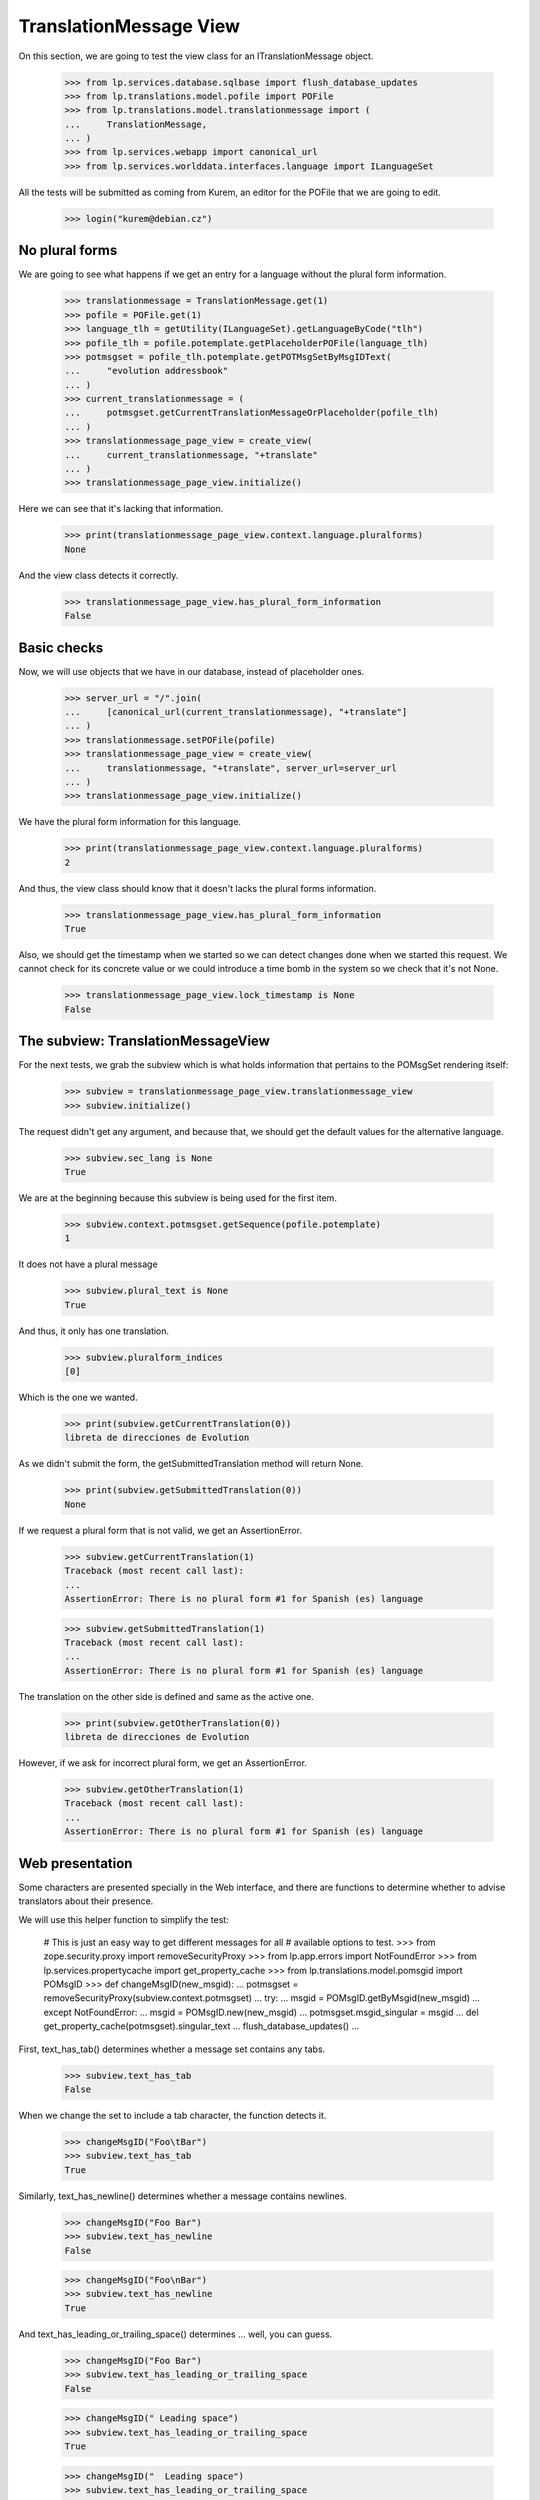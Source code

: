 TranslationMessage View
=======================

On this section, we are going to test the view class for an
ITranslationMessage object.

    >>> from lp.services.database.sqlbase import flush_database_updates
    >>> from lp.translations.model.pofile import POFile
    >>> from lp.translations.model.translationmessage import (
    ...     TranslationMessage,
    ... )
    >>> from lp.services.webapp import canonical_url
    >>> from lp.services.worlddata.interfaces.language import ILanguageSet

All the tests will be submitted as coming from Kurem, an editor for the
POFile that we are going to edit.

    >>> login("kurem@debian.cz")


No plural forms
---------------

We are going to see what happens if we get an entry for a language
without the plural form information.

    >>> translationmessage = TranslationMessage.get(1)
    >>> pofile = POFile.get(1)
    >>> language_tlh = getUtility(ILanguageSet).getLanguageByCode("tlh")
    >>> pofile_tlh = pofile.potemplate.getPlaceholderPOFile(language_tlh)
    >>> potmsgset = pofile_tlh.potemplate.getPOTMsgSetByMsgIDText(
    ...     "evolution addressbook"
    ... )
    >>> current_translationmessage = (
    ...     potmsgset.getCurrentTranslationMessageOrPlaceholder(pofile_tlh)
    ... )
    >>> translationmessage_page_view = create_view(
    ...     current_translationmessage, "+translate"
    ... )
    >>> translationmessage_page_view.initialize()

Here we can see that it's lacking that information.

    >>> print(translationmessage_page_view.context.language.pluralforms)
    None

And the view class detects it correctly.

    >>> translationmessage_page_view.has_plural_form_information
    False


Basic checks
------------

Now, we will use objects that we have in our database, instead of
placeholder ones.

    >>> server_url = "/".join(
    ...     [canonical_url(current_translationmessage), "+translate"]
    ... )
    >>> translationmessage.setPOFile(pofile)
    >>> translationmessage_page_view = create_view(
    ...     translationmessage, "+translate", server_url=server_url
    ... )
    >>> translationmessage_page_view.initialize()

We have the plural form information for this language.

    >>> print(translationmessage_page_view.context.language.pluralforms)
    2

And thus, the view class should know that it doesn't lacks the plural forms
information.

    >>> translationmessage_page_view.has_plural_form_information
    True

Also, we should get the timestamp when we started so we can detect changes
done when we started this request. We cannot check for its concrete value
or we could introduce a time bomb in the system so we check that it's not
None.

    >>> translationmessage_page_view.lock_timestamp is None
    False


The subview: TranslationMessageView
-----------------------------------

For the next tests, we grab the subview which is what holds information
that pertains to the POMsgSet rendering itself:

    >>> subview = translationmessage_page_view.translationmessage_view
    >>> subview.initialize()

The request didn't get any argument, and because that, we should get the
default values for the alternative language.

    >>> subview.sec_lang is None
    True

We are at the beginning because this subview is being used for the first
item.

    >>> subview.context.potmsgset.getSequence(pofile.potemplate)
    1

It does not have a plural message

    >>> subview.plural_text is None
    True

And thus, it only has one translation.

    >>> subview.pluralform_indices
    [0]

Which is the one we wanted.

    >>> print(subview.getCurrentTranslation(0))
    libreta de direcciones de Evolution

As we didn't submit the form, the getSubmittedTranslation method will
return None.

    >>> print(subview.getSubmittedTranslation(0))
    None

If we request a plural form that is not valid, we get an AssertionError.

    >>> subview.getCurrentTranslation(1)
    Traceback (most recent call last):
    ...
    AssertionError: There is no plural form #1 for Spanish (es) language

    >>> subview.getSubmittedTranslation(1)
    Traceback (most recent call last):
    ...
    AssertionError: There is no plural form #1 for Spanish (es) language

The translation on the other side is defined and same as the active one.

    >>> print(subview.getOtherTranslation(0))
    libreta de direcciones de Evolution

However, if we ask for incorrect plural form, we get an AssertionError.

    >>> subview.getOtherTranslation(1)
    Traceback (most recent call last):
    ...
    AssertionError: There is no plural form #1 for Spanish (es) language


Web presentation
----------------

Some characters are presented specially in the Web interface, and there are
functions to determine whether to advise translators about their presence.

We will use this helper function to simplify the test:

    # This is just an easy way to get different messages for all
    # available options to test.
    >>> from zope.security.proxy import removeSecurityProxy
    >>> from lp.app.errors import NotFoundError
    >>> from lp.services.propertycache import get_property_cache
    >>> from lp.translations.model.pomsgid import POMsgID
    >>> def changeMsgID(new_msgid):
    ...     potmsgset = removeSecurityProxy(subview.context.potmsgset)
    ...     try:
    ...         msgid = POMsgID.getByMsgid(new_msgid)
    ...     except NotFoundError:
    ...         msgid = POMsgID.new(new_msgid)
    ...     potmsgset.msgid_singular = msgid
    ...     del get_property_cache(potmsgset).singular_text
    ...     flush_database_updates()
    ...

First, text_has_tab() determines whether a message set contains any tabs.

    >>> subview.text_has_tab
    False

When we change the set to include a tab character, the function detects it.

    >>> changeMsgID("Foo\tBar")
    >>> subview.text_has_tab
    True

Similarly, text_has_newline() determines whether a message contains newlines.

    >>> changeMsgID("Foo Bar")
    >>> subview.text_has_newline
    False

    >>> changeMsgID("Foo\nBar")
    >>> subview.text_has_newline
    True

And text_has_leading_or_trailing_space() determines ... well, you can guess.

    >>> changeMsgID("Foo Bar")
    >>> subview.text_has_leading_or_trailing_space
    False

    >>> changeMsgID(" Leading space")
    >>> subview.text_has_leading_or_trailing_space
    True

    >>> changeMsgID("  Leading space")
    >>> subview.text_has_leading_or_trailing_space
    True

    >>> changeMsgID("Trailing space ")
    >>> subview.text_has_leading_or_trailing_space
    True

    >>> changeMsgID("Trailing space  ")
    >>> subview.text_has_leading_or_trailing_space
    True

    >>> changeMsgID("Leading\n Space  ")
    >>> subview.text_has_leading_or_trailing_space
    True

    >>> changeMsgID("Trailing \nSpace  ")
    >>> subview.text_has_leading_or_trailing_space
    True

    >>> changeMsgID("Trailing \r\nspace")
    >>> subview.text_has_leading_or_trailing_space
    True

    >>> import transaction
    >>> transaction.commit()


Submitting translations
-----------------------

A new translation is submitted through the view.

    >>> form = {
    ...     "lock_timestamp": "2006-11-28T13:00:00+00:00",
    ...     "alt": None,
    ...     "msgset_1": None,
    ...     "msgset_1_es_translation_0_radiobutton": (
    ...         "msgset_1_es_translation_0_new"
    ...     ),
    ...     "msgset_1_es_translation_0_new": "Foo",
    ...     "submit_translations": "Save &amp; Continue",
    ... }
    >>> translationmessage_page_view = create_view(
    ...     translationmessage, "+translate", form=form, server_url=server_url
    ... )
    >>> translationmessage_page_view.request.method = "POST"
    >>> translationmessage_page_view.initialize()
    >>> transaction.commit()

Now, let's see how the system prevents a submission that has a timestamp older
than when last current translation was submitted.

    >>> from zope import datetime as zope_datetime
    >>> old_timestamp_text = "2006-11-28T12:30:00+00:00"
    >>> old_timestamp = zope_datetime.parseDatetimetz(old_timestamp_text)

We can see here that translation in pomsgset is newer than old_timestamp.

    >>> potmsgset.isTranslationNewerThan(pofile, old_timestamp)
    True

And current value

    >>> for translation in potmsgset.getCurrentTranslation(
    ...     pofile.potemplate,
    ...     pofile.language,
    ...     pofile.potemplate.translation_side,
    ... ).translations:
    ...     print(translation)
    Foo

We do the submission with that lock_timestamp.

    >>> server_url = "/".join(
    ...     [canonical_url(translationmessage), "+translate"]
    ... )
    >>> form = {
    ...     "lock_timestamp": old_timestamp_text,
    ...     "alt": None,
    ...     "msgset_1": None,
    ...     "msgset_1_es_translation_0_radiobutton": (
    ...         "msgset_1_es_translation_0_new"
    ...     ),
    ...     "msgset_1_es_translation_0_new": "Foos",
    ...     "submit_translations": "Save &amp; Continue",
    ... }
    >>> translationmessage_page_view = create_view(
    ...     translationmessage, "+translate", form=form, server_url=server_url
    ... )
    >>> translationmessage_page_view.request.method = "POST"
    >>> translationmessage_page_view.initialize()
    >>> for (
    ...     notification
    ... ) in translationmessage_page_view.request.notifications:
    ...     print(notification.message)
    There is an error in the translation you provided. Please correct it
    before continuing.
    >>> print(translationmessage_page_view.error)
    This translation has changed since you last saw it.  To avoid
    accidentally reverting work done by others, we added your
    translations as suggestions.  Please review the current values.
    >>> transaction.commit()

This submission is not saved because there is another modification, this
means that timestamps remain unchanged.

    >>> potmsgset.isTranslationNewerThan(pofile, old_timestamp)
    True

And active text too

    >>> for translation in potmsgset.getCurrentTranslation(
    ...     pofile.potemplate,
    ...     pofile.language,
    ...     pofile.potemplate.translation_side,
    ... ).translations:
    ...     print(translation)
    Foo


Bogus translation submission
----------------------------

What would happen if we get a submit for another msgset that isn't being
considered?

    >>> server_url = "/".join(
    ...     [canonical_url(translationmessage), "+translate"]
    ... )
    >>> form = {
    ...     "lock_timestamp": "2006-11-28 13:00:00 UTC",
    ...     "alt": None,
    ...     "msgset_2": None,
    ...     "msgset_2_es_translation_0_new": "Foo",
    ...     "msgset_2_es_translation_0_new_checkbox": True,
    ...     "submit_translations": "Save &amp; Continue",
    ... }
    >>> translationmessage_page_view = create_view(
    ...     translationmessage, "+translate", form=form, server_url=server_url
    ... )
    >>> translationmessage_page_view.request.method = "POST"
    >>> translationmessage_page_view.initialize()

The list of translations parsed will be empty because the submission is
ignored:

    >>> translationmessage_page_view.form_posted_translations
    {}

And since this was a POST, we don't even build the subview:

    >>> translationmessage_page_view.translationmessage_view is None
    True


TranslationMessageSuggestions
-----------------------------

This class keeps all suggestions available for a concrete
ITranslationMessage.

    >>> import pytz
    >>> from zope.component import getUtility
    >>> from lp.translations.browser.translationmessage import (
    ...     TranslationMessageSuggestions,
    ... )
    >>> from lp.registry.interfaces.person import IPersonSet
    >>> from lp.translations.interfaces.potemplate import IPOTemplateSet

We are going to work with Evolution's evolution-2.2 template.

    >>> potemplate_set = getUtility(IPOTemplateSet)
    >>> potemplates = potemplate_set.getAllByName("evolution-2.2")
    >>> potemplate_trunk = potemplates[0]
    >>> potemplate_hoary = potemplates[1]
    >>> print(potemplate_trunk.title)
    Template "evolution-2.2" in Evolution trunk
    >>> print(potemplate_hoary.title)
    Template "evolution-2.2" in Ubuntu Hoary package "evolution"

For alternative suggestions we need two languages, the one being
translated and other one providing suggestions. We will use Japanese
as the language to get suggestions for because it has less plural forms
than the other choosen language, Spanish.

    # Japanese translation for this template doesn't exist yet in our
    # database, we need to create it first.
    >>> pofile_ja = potemplate_trunk.newPOFile("ja")
    >>> pofile_ja.language.pluralforms
    1
    >>> pofile_es = potemplate_trunk.getPOFileByLang("es")
    >>> pofile_es.language.pluralforms
    2

We are going to work with a plural form message.

    >>> potmsgset = potemplate_trunk.getPOTMsgSetByMsgIDText(
    ...     "%d contact", "%d contacts"
    ... )
    >>> potmsgset.msgid_plural is None
    False

Also, we are going to create a new translation for the Japanese
language that will be used as the suggestion.

    >>> UTC = pytz.timezone("UTC")
    >>> carlos = getUtility(IPersonSet).getByName("carlos")
    >>> login("carlos@canonical.com")
    >>> translation_message_ja = factory.makeCurrentTranslationMessage(
    ...     pofile=pofile_ja,
    ...     potmsgset=potmsgset,
    ...     translator=carlos,
    ...     reviewer=carlos,
    ...     translations={0: "Foo %d"},
    ... )
    >>> for translation in translation_message_ja.translations:
    ...     print(translation)
    ...
    Foo %d

Let's get current message in Spanish.

# XXX JeroenVermeulen 2010-11-19: Hard-coding the wrong translation side
# here to make the test pass.  Once we update the is_current_* flags in
# the sample data, this should start to fail and then we can update it
# to use pofile_es.potemplate.translation_side instead.
    >>> from lp.translations.interfaces.side import TranslationSide
    >>> translation_message_es = potmsgset.getCurrentTranslation(
    ...     pofile_es.potemplate, pofile_es.language, TranslationSide.UBUNTU
    ... )

And we prepare the ITranslationMessageSuggestions object for the higher
Spanish plural form.

    >>> suggestions = TranslationMessageSuggestions(
    ...     title="Testing",
    ...     translation=translation_message_es,
    ...     submissions=[translation_message_ja],
    ...     user_is_official_translator=True,
    ...     form_is_writeable=True,
    ...     plural_form=(pofile_es.language.pluralforms - 1),
    ... )

Which produces no suggestions, because Japanese only has one form but
Spanish has two.

    >>> print(suggestions.submissions)
    []

However, when we use the first plural form, which exists in both
languages...

    >>> suggestions = TranslationMessageSuggestions(
    ...     title="Testing",
    ...     translation=translation_message_es,
    ...     submissions=[translation_message_ja],
    ...     user_is_official_translator=True,
    ...     form_is_writeable=True,
    ...     plural_form=0,
    ... )

... we get suggestions.

    >>> len(suggestions.submissions)
    1
    >>> submission = suggestions.submissions[0]
    >>> for attr in sorted(dir(submission)):
    ...     if not attr.startswith("_"):
    ...         print("%s: %s" % (attr, getattr(submission, attr)))
    ...
    date_created: ...
    id: ...
    is_empty: False
    is_local_to_pofile: False
    is_traversable: ...
    language: ...
    legal_warning: False
    origin_html_id: msgset_15_ja_suggestion_..._0_origin
    person: ...
    plural_index: 0
    pofile: ...
    potmsgset: ...
    row_html_id:
    suggestion_dismissable_class: msgset_15_dismissable_button
    suggestion_html_id: msgset_15_ja_suggestion_..._0
    suggestion_text: Foo <code>%d</code>
    translation_html_id: msgset_15_es_translation_0
    translationmessage: ...

Another reason why a suggestion might not have translations for all
plural forms is that it was submitted as a translation for an English
message that didn't have a plural.

Here, an identical message is added to the two Evolution templates: the
"trunk" one and the one in Ubuntu Hoary.  But one of the English strings
is in a single form only, whereas the other has a singular and a plural.

    >>> singular_id = "This message has %d form."
    >>> plural_id = "This message has %d forms."
    >>> pofile_simple = potemplate_trunk.getPOFileByLang("es")
    >>> pofile_plural = potemplate_hoary.getPOFileByLang("es")
    >>> potmsgset_simple = potemplate_trunk.createMessageSetFromText(
    ...     singular_id, None
    ... )
    >>> potmsgset_plural = potemplate_hoary.createMessageSetFromText(
    ...     singular_id, plural_id
    ... )

Carlos translates both.  The single-form one is simple; for the other he
provides a complete translation including both the singular and the
plural form.

    >>> translation_message_simple = factory.makeCurrentTranslationMessage(
    ...     pofile=pofile_simple,
    ...     potmsgset=potmsgset_simple,
    ...     translator=carlos,
    ...     reviewer=carlos,
    ...     translations={0: "%d forma"},
    ... )
    >>> translation_message_plural = factory.makeCurrentTranslationMessage(
    ...     pofile=pofile_plural,
    ...     potmsgset=potmsgset_plural,
    ...     translator=carlos,
    ...     reviewer=carlos,
    ...     translations={0: "%d forma", 1: "%d formas"},
    ... )

The single-form translation shows up as a suggestion for the singular
translation of the two-form message.

    >>> suggestions = TranslationMessageSuggestions(
    ...     title="Testing",
    ...     translation=translation_message_plural,
    ...     submissions=[translation_message_simple],
    ...     user_is_official_translator=True,
    ...     form_is_writeable=True,
    ...     plural_form=0,
    ... )
    >>> len(suggestions.submissions)
    1

For the plural translation of the same message, however, that
translation provides no text and so is ignored.

    >>> suggestions = TranslationMessageSuggestions(
    ...     title="Testing",
    ...     translation=translation_message_plural,
    ...     submissions=[translation_message_simple],
    ...     user_is_official_translator=True,
    ...     form_is_writeable=True,
    ...     plural_form=1,
    ... )
    >>> len(suggestions.submissions)
    0


Sharing and diverging messages
------------------------------

When there is an existing shared translation, one gets an option
to diverge it when on a zoomed-in view (when looking that particular
message).

    >>> pofile = factory.makePOFile("sr")
    >>> potemplate = pofile.potemplate
    >>> potmsgset = factory.makePOTMsgSet(potemplate, sequence=1)
    >>> translationmessage = factory.makeCurrentTranslationMessage(
    ...     pofile=pofile,
    ...     potmsgset=potmsgset,
    ...     translations=["shared translation"],
    ... )
    >>> translationmessage.setPOFile(pofile)
    >>> server_url = "/".join(
    ...     [canonical_url(translationmessage), "+translate"]
    ... )
    >>> translationmessage_page_view = create_view(
    ...     translationmessage, "+translate", server_url=server_url
    ... )
    >>> translationmessage_page_view.initialize()
    >>> subview = translationmessage_page_view.translationmessage_view
    >>> subview.initialize()
    >>> subview.zoomed_in_view
    True
    >>> subview.allow_diverging
    True

A shared translation is not explicitely shown, since the current one is
the shared translation.

    >>> print(subview.shared_translationmessage)
    None

When looking at the entire POFile, diverging is not allowed.

    >>> server_url = "/".join([canonical_url(pofile), "+translate"])
    >>> pofile_view = create_view(pofile, "+translate", server_url=server_url)
    >>> pofile_view.initialize()
    >>> subview = pofile_view.translationmessage_views[0]
    >>> subview.initialize()
    >>> subview.zoomed_in_view
    False
    >>> subview.allow_diverging
    False

With a diverged translation, the shared translation is explicitely offered
among one of the suggestions, and we are not offered to diverge the
translation further, since it's already diverged.

    >>> diverged_message = factory.makeDivergedTranslationMessage(
    ...     pofile=pofile,
    ...     potmsgset=potmsgset,
    ...     translations=["diverged translation"],
    ... )
    >>> diverged_message.setPOFile(pofile)
    >>> translationmessage_page_view = create_view(
    ...     diverged_message, "+translate", server_url=server_url
    ... )
    >>> translationmessage_page_view.initialize()
    >>> subview = translationmessage_page_view.translationmessage_view
    >>> subview.initialize()
    >>> subview.zoomed_in_view
    True
    >>> subview.allow_diverging
    False
    >>> subview.shared_translationmessage == translationmessage
    True

